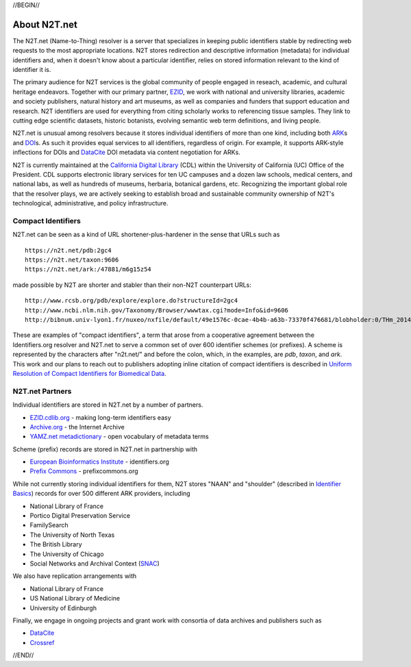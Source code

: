 .. role:: hl1
.. role:: hl2
.. role:: ext-icon

.. |lArr| unicode:: U+021D0 .. leftwards double arrow
.. |rArr| unicode:: U+021D2 .. rightwards double arrow
.. |X| unicode:: U+02713 .. check mark

.. _EZID: https://ezid.cdlib.org
.. _ARK: https://confluence.ucop.edu/display/Curation/ARK
.. _DOI: https://www.doi.org
.. _EZID.cdlib.org: https://ezid.cdlib.org
.. _Archive.org: https://archive.org
.. _YAMZ.net metadictionary: https://yamz.net
.. _DataCite: https://www.datacite.org
.. _Crossref: https://crossref.org
.. _European Bioinformatics Institute: https://www.ebi.ac.uk
.. _California Digital Library: https://www.cdlib.org
.. _Uniform Resolution of Compact Identifiers for Biomedical Data: https://doi.org/10.1101/101279
.. _Prefix Commons: https://prefixcommons.org
.. _SNAC: http://snaccooperative.org/

.. _n2t: https://n2t.net
.. _Identifier Basics: https://ezid.cdlib.org/learn/id_basics
.. _Identifier Conventions: https://ezid.cdlib.org/learn/id_concepts

//BEGIN//

About N2T.net
=============

The N2T.net (Name-to-Thing) resolver is a server that specializes in
keeping public identifiers stable by redirecting web requests to the most
appropriate locations. N2T stores redirection and descriptive information
(metadata) for individual identifiers and, when it doesn't know about a
particular identifier, relies on stored information relevant to the kind
of identifier it is.

The primary audience for N2T services is the global community of people
engaged in reseach, academic, and cultural heritage endeavors. Together
with our primary partner, EZID_, we work with national and university
libraries, academic and society publishers, natural history and art
museums, as well as companies and funders that support education and
research. N2T identifiers are used for everything from citing scholarly
works to referencing tissue samples. They link to cutting edge scientific
datasets, historic botanists, evolving semantic web term definitions, and
living people.

N2T.net is unusual among resolvers because it stores individual
identifiers of more than one kind, including both ARK_\ s and DOI_\ s.
As such it provides equal services to all identifiers, regardless of
origin. For example, it supports ARK-style inflections for DOIs and
DataCite_ DOI metadata via content negotiation for ARKs.

N2T is currently maintained at the `California Digital Library`_ (CDL)
within the University of California (UC) Office of the President. CDL
supports electronic library services for ten UC campuses and a dozen law
schools, medical centers, and national labs, as well as hundreds of
museums, herbaria, botanical gardens, etc.  Recognizing the important
global role that the resolver plays, we are actively seeking to establish
broad and sustainable community ownership of N2T's technological,
administrative, and policy infrastructure.

Compact Identifiers
-------------------

N2T.net can be seen as a kind of URL shortener-plus-hardener in the sense
that URLs such as ::

 https://n2t.net/pdb:2gc4
 https://n2t.net/taxon:9606
 https://n2t.net/ark:/47881/m6g15z54

made possible by N2T are shorter and stabler than their non-N2T
counterpart URLs::

 http://www.rcsb.org/pdb/explore/explore.do?structureId=2gc4
 http://www.ncbi.nlm.nih.gov/Taxonomy/Browser/wwwtax.cgi?mode=Info&id=9606
 http://bibnum.univ-lyon1.fr/nuxeo/nxfile/default/49e1576c-0cae-4b4b-a63b-73370f476681/blobholder:0/THm_2014_NGUYEN_Marie_France.pdf

These are examples of "compact identifiers", a term that arose from a
cooperative agreement between the Identifiers.org resolver and N2T.net to
serve a common set of over 600 identifier schemes (or prefixes). A scheme
is represented by the characters after "n2t.net/" and before the colon,
which, in the examples, are `pdb`, `taxon`, and `ark`.  This work and our
plans to reach out to publishers adopting inline citation of compact
identifiers is described in `Uniform Resolution of Compact Identifiers
for Biomedical Data`_.

N2T.net Partners
----------------

Individual identifiers are stored in N2T.net by a number of partners.

- `EZID.cdlib.org`_ - making long-term identifiers easy
- `Archive.org`_ - the Internet Archive
- `YAMZ.net metadictionary`_ - open vocabulary of metadata terms 

Scheme (prefix) records are stored in N2T.net in partnership with

- `European Bioinformatics Institute`_ - identifiers.org
- `Prefix Commons`_ - prefixcommons.org

While not currently storing individual identifiers for them, N2T stores
"NAAN" and "shoulder" (described in `Identifier Basics`_) records for
over 500 different ARK providers, including

- National Library of France
- Portico Digital Preservation Service
- FamilySearch
- The University of North Texas
- The British Library
- The University of Chicago
- Social Networks and Archival Context (SNAC_)

We also have replication arrangements with

- National Library of France
- US National Library of Medicine
- University of Edinburgh

Finally, we engage in ongoing projects and grant work with consortia of
data archives and publishers such as

- DataCite_
- Crossref_

//END//
